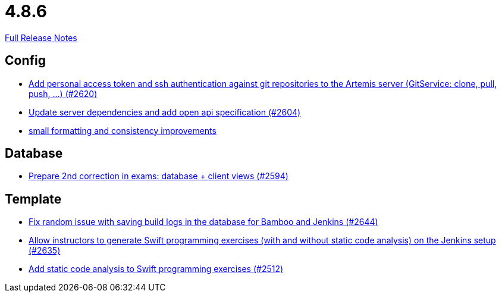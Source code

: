 // SPDX-FileCopyrightText: 2023 Artemis Changelog Contributors
//
// SPDX-License-Identifier: CC-BY-SA-4.0

= 4.8.6

link:https://github.com/ls1intum/Artemis/releases/tag/4.8.6[Full Release Notes]

== Config

* link:https://www.github.com/ls1intum/Artemis/commit/cffe80054889b44b27c44682a9ae47d2e4eee69f/[Add personal access token and ssh authentication against git repositories to the Artemis server (GitService: clone, pull, push, ...) (#2620)]
* link:https://www.github.com/ls1intum/Artemis/commit/48a3ac7f5d52d4c4c51ca2527047a465bb9add49/[Update server dependencies and add open api specification (#2604)]
* link:https://www.github.com/ls1intum/Artemis/commit/ea82a98043983350e61c4d7c0d9de55951111f93/[small formatting and consistency improvements]


== Database

* link:https://www.github.com/ls1intum/Artemis/commit/02e93e4eed509fd7fdcac3918f7f88e77adfdf60/[Prepare 2nd correction in exams: database + client views (#2594)]


== Template

* link:https://www.github.com/ls1intum/Artemis/commit/52b2e474578445483ea81128a9bd12e89cfd8c45/[Fix random issue with saving build logs in the database for Bamboo and Jenkins (#2644)]
* link:https://www.github.com/ls1intum/Artemis/commit/6c2d6aff44178c83c0d02bedea077ab9c1c5ecd1/[Allow instructors to generate Swift programming exercises (with and without static code analysis) on the Jenkins setup (#2635)]
* link:https://www.github.com/ls1intum/Artemis/commit/991cbd3dc82d8caf79e0ca7a5beb44c54a97c26a/[Add static code analysis to Swift programming exercises (#2512)]
